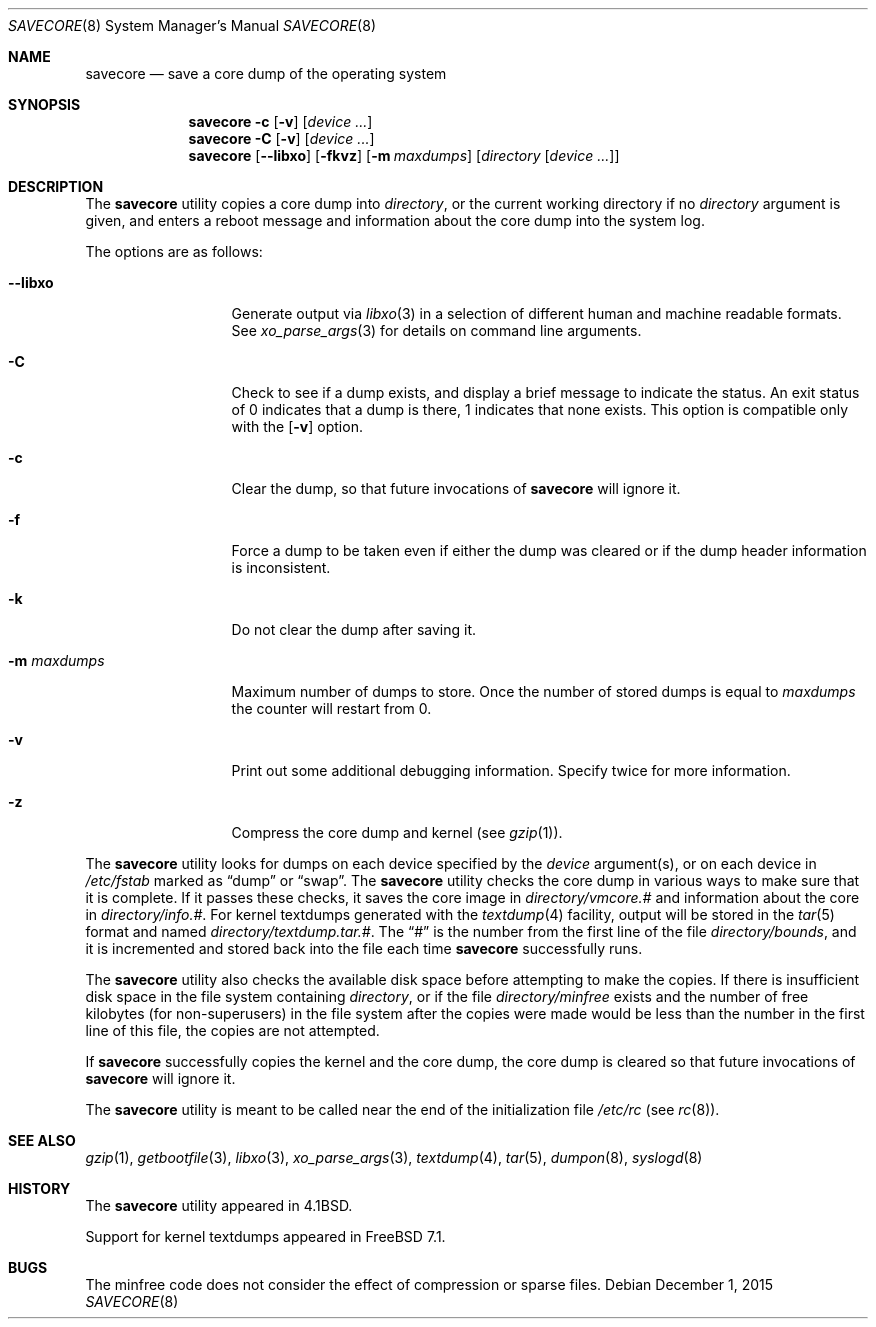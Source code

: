 .\" Copyright (c) 1980, 1991, 1993
.\"	The Regents of the University of California.  All rights reserved.
.\"
.\" Redistribution and use in source and binary forms, with or without
.\" modification, are permitted provided that the following conditions
.\" are met:
.\" 1. Redistributions of source code must retain the above copyright
.\"    notice, this list of conditions and the following disclaimer.
.\" 2. Redistributions in binary form must reproduce the above copyright
.\"    notice, this list of conditions and the following disclaimer in the
.\"    documentation and/or other materials provided with the distribution.
.\" 4. Neither the name of the University nor the names of its contributors
.\"    may be used to endorse or promote products derived from this software
.\"    without specific prior written permission.
.\"
.\" THIS SOFTWARE IS PROVIDED BY THE REGENTS AND CONTRIBUTORS ``AS IS'' AND
.\" ANY EXPRESS OR IMPLIED WARRANTIES, INCLUDING, BUT NOT LIMITED TO, THE
.\" IMPLIED WARRANTIES OF MERCHANTABILITY AND FITNESS FOR A PARTICULAR PURPOSE
.\" ARE DISCLAIMED.  IN NO EVENT SHALL THE REGENTS OR CONTRIBUTORS BE LIABLE
.\" FOR ANY DIRECT, INDIRECT, INCIDENTAL, SPECIAL, EXEMPLARY, OR CONSEQUENTIAL
.\" DAMAGES (INCLUDING, BUT NOT LIMITED TO, PROCUREMENT OF SUBSTITUTE GOODS
.\" OR SERVICES; LOSS OF USE, DATA, OR PROFITS; OR BUSINESS INTERRUPTION)
.\" HOWEVER CAUSED AND ON ANY THEORY OF LIABILITY, WHETHER IN CONTRACT, STRICT
.\" LIABILITY, OR TORT (INCLUDING NEGLIGENCE OR OTHERWISE) ARISING IN ANY WAY
.\" OUT OF THE USE OF THIS SOFTWARE, EVEN IF ADVISED OF THE POSSIBILITY OF
.\" SUCH DAMAGE.
.\"
.\"     From: @(#)savecore.8	8.1 (Berkeley) 6/5/93
.\" $FreeBSD: releng/11.1/sbin/savecore/savecore.8 291607 2015-12-01 19:18:53Z rodrigc $
.\"
.Dd December 1, 2015
.Dt SAVECORE 8
.Os
.Sh NAME
.Nm savecore
.Nd "save a core dump of the operating system"
.Sh SYNOPSIS
.Nm
.Fl c
.Op Fl v
.Op Ar device ...
.Nm
.Fl C
.Op Fl v
.Op Ar device ...
.Nm
.Op Fl -libxo
.Op Fl fkvz
.Op Fl m Ar maxdumps
.Op Ar directory Op Ar device ...
.Sh DESCRIPTION
The
.Nm
utility
copies a core dump into
.Ar directory ,
or the current working directory if no
.Ar directory
argument is given,
and enters a reboot message and information about the core dump into
the system log.
.Pp
The options are as follows:
.Bl -tag -width ".Fl m Ar maxdumps"
.It Fl -libxo
Generate output via
.Xr libxo 3
in a selection of different human and machine readable formats.
See
.Xr xo_parse_args 3
for details on command line arguments.
.It Fl C
Check to see if a dump exists,
and display a brief message to indicate the status.
An exit status of 0 indicates that a dump is there,
1 indicates that none exists.
This option is compatible only with the
.Op Fl v
option.
.It Fl c
Clear the dump, so that future invocations of
.Nm
will ignore it.
.It Fl f
Force a dump to be taken even if either the dump was cleared or if the
dump header information is inconsistent.
.It Fl k
Do not clear the dump after saving it.
.It Fl m Ar maxdumps
Maximum number of dumps to store.
Once the number of stored dumps is equal to
.Ar maxdumps
the counter will restart from
.Dv 0 .
.It Fl v
Print out some additional debugging information.
Specify twice for more information.
.It Fl z
Compress the core dump and kernel (see
.Xr gzip 1 ) .
.El
.Pp
The
.Nm
utility
looks for dumps on each device specified by the
.Ar device
argument(s), or on each device in
.Pa /etc/fstab
marked as
.Dq dump
or
.Dq swap .
The
.Nm
utility
checks the core dump in various ways to make sure that it is complete.
If it passes these checks, it saves the core image in
.Ar directory Ns Pa /vmcore.#
and information about the core in
.Ar directory Ns Pa /info.# .
For kernel textdumps generated with the
.Xr textdump 4
facility, output will be stored in the
.Xr tar 5
format and named
.Ar directory Ns Pa /textdump.tar.# .
The
.Dq #
is the number from the first line of the file
.Ar directory Ns Pa /bounds ,
and it is incremented and stored back into the file each time
.Nm
successfully runs.
.Pp
The
.Nm
utility
also checks the available disk space before attempting to make the copies.
If there is insufficient disk space in the file system containing
.Ar directory ,
or if the file
.Ar directory Ns Pa /minfree
exists and the number of free kilobytes (for non-superusers) in the
file system after the copies were made would be less than the number
in the first line of this file, the copies are not attempted.
.Pp
If
.Nm
successfully copies the kernel and the core dump, the core dump is cleared
so that future invocations of
.Nm
will ignore it.
.Pp
The
.Nm
utility
is meant to be called near the end of the initialization file
.Pa /etc/rc
(see
.Xr rc 8 ) .
.Sh SEE ALSO
.Xr gzip 1 ,
.Xr getbootfile 3 ,
.Xr libxo 3 ,
.Xr xo_parse_args 3 ,
.Xr textdump 4 ,
.Xr tar 5 ,
.Xr dumpon 8 ,
.Xr syslogd 8
.Sh HISTORY
The
.Nm
utility appeared in
.Bx 4.1 .
.Pp
Support for kernel textdumps appeared in
.Fx 7.1 .
.Sh BUGS
The minfree code does not consider the effect of compression or sparse files.
